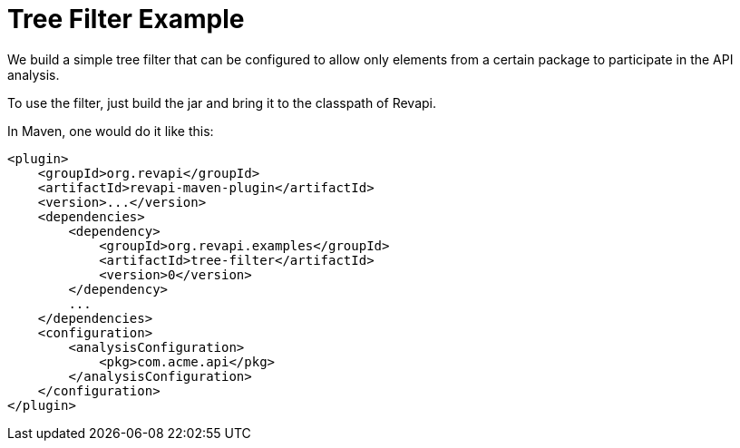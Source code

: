= Tree Filter Example

We build a simple tree filter that can be configured to allow only elements from a certain package to participate in the
API analysis.

To use the filter, just build the jar and bring it to the classpath of Revapi.

In Maven, one would do it like this:

[source,xml]
----
<plugin>
    <groupId>org.revapi</groupId>
    <artifactId>revapi-maven-plugin</artifactId>
    <version>...</version>
    <dependencies>
        <dependency>
            <groupId>org.revapi.examples</groupId>
            <artifactId>tree-filter</artifactId>
            <version>0</version>
        </dependency>
        ...
    </dependencies>
    <configuration>
        <analysisConfiguration>
            <pkg>com.acme.api</pkg>
        </analysisConfiguration>
    </configuration>
</plugin>
----
